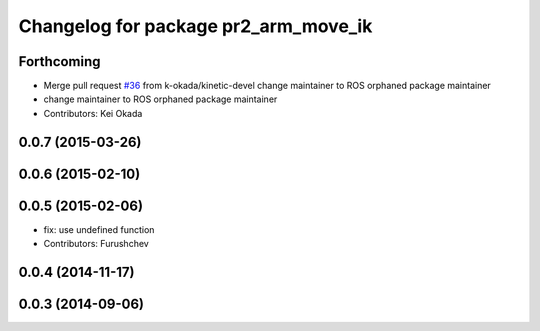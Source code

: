 ^^^^^^^^^^^^^^^^^^^^^^^^^^^^^^^^^^^^^
Changelog for package pr2_arm_move_ik
^^^^^^^^^^^^^^^^^^^^^^^^^^^^^^^^^^^^^

Forthcoming
-----------
* Merge pull request `#36 <https://github.com/pr2/pr2_common_actions/issues/36>`_ from k-okada/kinetic-devel
  change maintainer to ROS orphaned package maintainer
* change maintainer to ROS orphaned package maintainer
* Contributors: Kei Okada

0.0.7 (2015-03-26)
------------------

0.0.6 (2015-02-10)
------------------

0.0.5 (2015-02-06)
------------------
* fix: use undefined function
* Contributors: Furushchev

0.0.4 (2014-11-17)
------------------

0.0.3 (2014-09-06)
------------------
